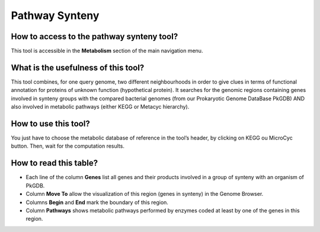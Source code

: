 ###############
Pathway Synteny
###############
 
How to access to the pathway synteny tool?
------------------------------------------

This tool is accessible in the **Metabolism** section of the main navigation menu.


What is the usefulness of this tool?
------------------------------------

This tool combines, for one query genome, two different neighbourhoods in order to give clues in terms of functional annotation for proteins of unknown function (hypothetical protein). It searches for the genomic regions containing genes involved in synteny groups with the compared bacterial genomes (from our Prokaryotic Genome DataBase PkGDB) AND also involved in metabolic pathways (either KEGG or Metacyc hierarchy).


How to use this tool?
---------------------

You just have to choose the metabolic database of reference in the tool’s header, by clicking on KEGG ou MicroCyc button. Then, wait for the computation results.


How to read this table?
-----------------------

.. image:: img/path.png

* Each line of the column **Genes** list all genes and their products involved in a group of synteny with an organism of PkGDB.
* Column **Move To** allow the visualization of this region (genes in synteny) in the Genome Browser.
* Columns **Begin** and **End** mark the boundary of this region.
* Column **Pathways** shows metabolic pathways performed by enzymes coded at least by one of the genes in this region.